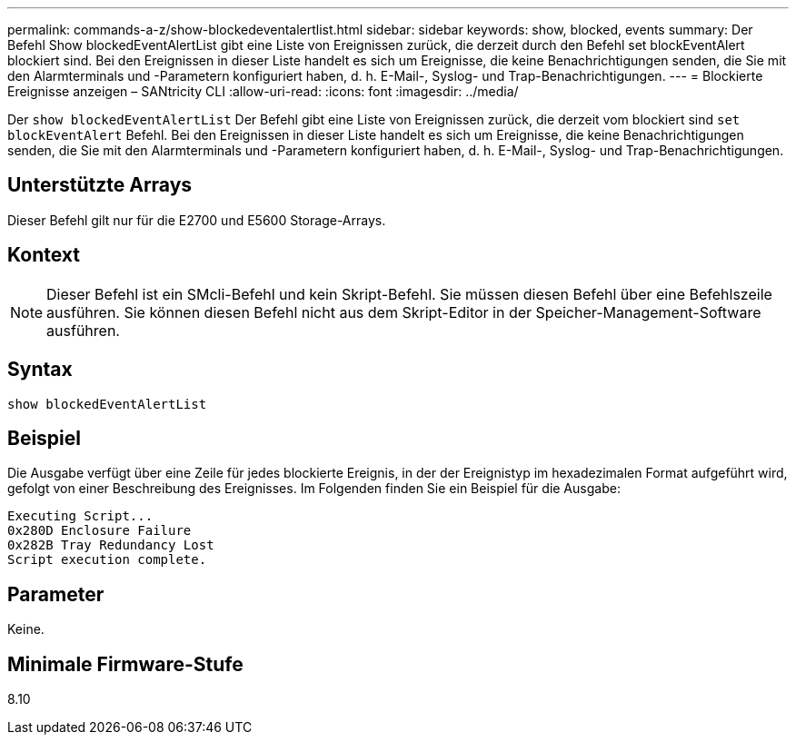 ---
permalink: commands-a-z/show-blockedeventalertlist.html 
sidebar: sidebar 
keywords: show, blocked, events 
summary: Der Befehl Show blockedEventAlertList gibt eine Liste von Ereignissen zurück, die derzeit durch den Befehl set blockEventAlert blockiert sind. Bei den Ereignissen in dieser Liste handelt es sich um Ereignisse, die keine Benachrichtigungen senden, die Sie mit den Alarmterminals und -Parametern konfiguriert haben, d. h. E-Mail-, Syslog- und Trap-Benachrichtigungen. 
---
= Blockierte Ereignisse anzeigen – SANtricity CLI
:allow-uri-read: 
:icons: font
:imagesdir: ../media/


[role="lead"]
Der `show blockedEventAlertList` Der Befehl gibt eine Liste von Ereignissen zurück, die derzeit vom blockiert sind `set blockEventAlert` Befehl. Bei den Ereignissen in dieser Liste handelt es sich um Ereignisse, die keine Benachrichtigungen senden, die Sie mit den Alarmterminals und -Parametern konfiguriert haben, d. h. E-Mail-, Syslog- und Trap-Benachrichtigungen.



== Unterstützte Arrays

Dieser Befehl gilt nur für die E2700 und E5600 Storage-Arrays.



== Kontext

[NOTE]
====
Dieser Befehl ist ein SMcli-Befehl und kein Skript-Befehl. Sie müssen diesen Befehl über eine Befehlszeile ausführen. Sie können diesen Befehl nicht aus dem Skript-Editor in der Speicher-Management-Software ausführen.

====


== Syntax

[source, cli]
----
show blockedEventAlertList
----


== Beispiel

Die Ausgabe verfügt über eine Zeile für jedes blockierte Ereignis, in der der Ereignistyp im hexadezimalen Format aufgeführt wird, gefolgt von einer Beschreibung des Ereignisses. Im Folgenden finden Sie ein Beispiel für die Ausgabe:

[listing]
----
Executing Script...
0x280D Enclosure Failure
0x282B Tray Redundancy Lost
Script execution complete.
----


== Parameter

Keine.



== Minimale Firmware-Stufe

8.10
